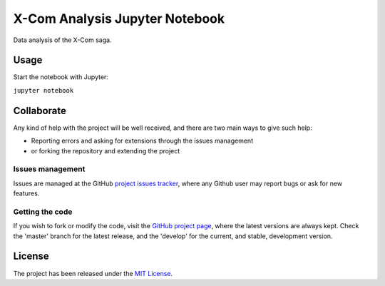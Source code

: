 ===============================
X-Com Analysis Jupyter Notebook
===============================

Data analysis of the X-Com saga.

Usage
-----

Start the notebook with Jupyter:

``jupyter notebook``

Collaborate
-----------

Any kind of help with the project will be well received, and there are two main ways to give such help:

- Reporting errors and asking for extensions through the issues management
- or forking the repository and extending the project

Issues management
~~~~~~~~~~~~~~~~~

Issues are managed at the GitHub `project issues tracker`_, where any Github
user may report bugs or ask for new features.

Getting the code
~~~~~~~~~~~~~~~~

If you wish to fork or modify the code, visit the `GitHub project page`_, where
the latest versions are always kept. Check the 'master' branch for the latest
release, and the 'develop' for the current, and stable, development version.

License
-------

The project has been released under the `MIT License`_.

.. _Coveralls: https://coveralls.io
.. _GitHub project page: https://github.com/Bernardo-MG/xcom-analysis-jupyter-notebook
.. _project issues tracker: https://github.com/Bernardo-MG/xcom-analysis-jupyter-notebook/issues
.. _MIT License: http://www.opensource.org/licenses/mit-license.php
